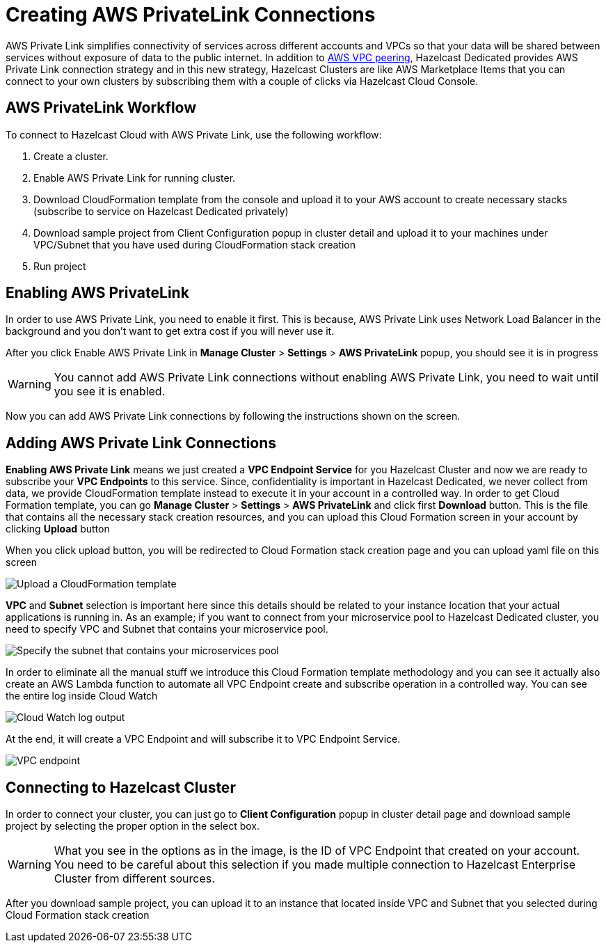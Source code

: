 = Creating AWS PrivateLink Connections
:page-dedicated: true

AWS Private Link simplifies connectivity of services across different accounts and VPCs so that your data will be shared between services without exposure of data to the public internet. In addition to xref:aws-vpc-peering.adoc[AWS VPC peering], Hazelcast Dedicated provides AWS Private Link connection strategy and in this new strategy, Hazelcast Clusters are like AWS Marketplace Items that you can connect to your own clusters by subscribing them with a couple of clicks via Hazelcast Cloud Console.

== AWS PrivateLink Workflow

To connect to Hazelcast Cloud with AWS Private Link, use the following workflow:

. Create a cluster.
. Enable AWS Private Link for running cluster.
. Download CloudFormation template from the console and upload it to your AWS account to create necessary stacks (subscribe to service on Hazelcast Dedicated privately)
. Download sample project from Client Configuration popup in cluster detail and upload it to your machines under VPC/Subnet that you have used during CloudFormation stack creation
. Run project

== Enabling AWS PrivateLink

In order to use AWS Private Link, you need to enable it first. This is because, AWS Private Link uses Network Load Balancer in the background and you don't want to get extra cost if you will never use it.

After you click Enable AWS Private Link in *Manage Cluster* > *Settings* > *AWS PrivateLink* popup, you should see it is in progress

WARNING: You cannot add AWS Private Link connections without enabling AWS Private Link, you need to wait until you see it is enabled.

Now you can add AWS Private Link connections by following the instructions shown on the screen.

== Adding AWS Private Link Connections

*Enabling AWS Private Link* means we just created a *VPC Endpoint Service* for you Hazelcast Cluster and now we are ready to subscribe your *VPC Endpoints* to this service. Since, confidentiality is important in Hazelcast Dedicated, we never collect from data, we provide CloudFormation template instead to execute it in your account in a controlled way. In order to get Cloud Formation template, you can go *Manage Cluster* > *Settings* > *AWS PrivateLink* and click first *Download* button. This is the file that contains all the necessary stack creation resources, and you can upload this Cloud Formation screen in your account by clicking *Upload* button

When you click upload button, you will be redirected to Cloud Formation stack creation page and you can upload yaml file on this screen

image:aws-private-link-template.png[Upload a CloudFormation template]

*VPC* and *Subnet* selection is important here since this details should be related to your instance location that your actual applications is running in. As an example; if you want to connect from your microservice pool to Hazelcast Dedicated cluster, you need to specify VPC and Subnet that contains your microservice pool.

image:aws-private-link-subnets.png[Specify the subnet that contains your microservices pool]

In order to eliminate all the manual stuff we introduce this Cloud Formation template methodology and you can see it actually also create an AWS Lambda function to automate all VPC Endpoint create and subscribe operation in a controlled way. You can see the entire log inside Cloud Watch

image:cloud-watch-log.png[Cloud Watch log output]

At the end, it will create a VPC Endpoint and will subscribe it to VPC Endpoint Service.

image:aws-vpc-endpoint.png[VPC endpoint]

== Connecting to Hazelcast Cluster

In order to connect your cluster, you can just go to *Client Configuration* popup in cluster detail page and download sample project by selecting the proper option in the select box.

WARNING: What you see in the options as in the image, is the ID of VPC Endpoint that created on your account. You need to be careful about this selection if you made multiple connection to Hazelcast Enterprise Cluster from different sources.

After you download sample project, you can upload it to an instance that located inside VPC and Subnet that you selected during Cloud Formation stack creation